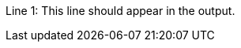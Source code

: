 
:a:

Line 1: This line should appear in the output.
Line 2: {set:a!}This line should not appear in the output.
